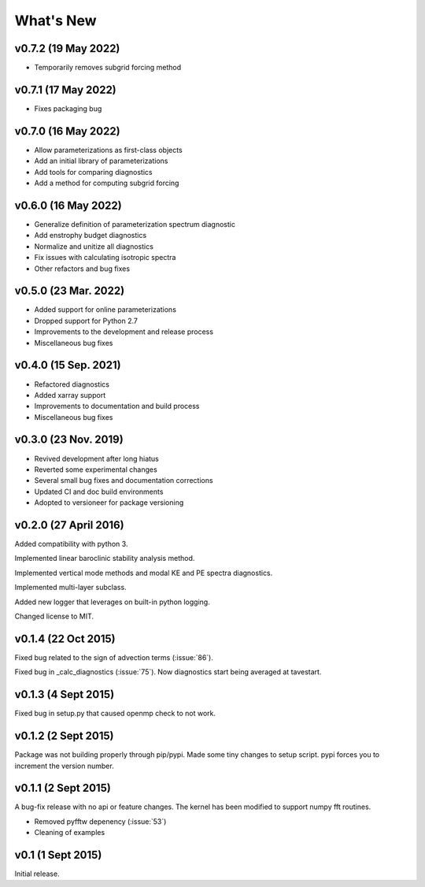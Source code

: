 What's New
==========

v0.7.2 (19 May 2022)
--------------------
- Temporarily removes subgrid forcing method

v0.7.1 (17 May 2022)
--------------------
- Fixes packaging bug

v0.7.0 (16 May 2022)
--------------------
- Allow parameterizations as first-class objects
- Add an initial library of parameterizations
- Add tools for comparing diagnostics
- Add a method for computing subgrid forcing

v0.6.0 (16 May 2022)
--------------------
- Generalize definition of parameterization spectrum diagnostic
- Add enstrophy budget diagnostics
- Normalize and unitize all diagnostics
- Fix issues with calculating isotropic spectra
- Other refactors and bug fixes

v0.5.0 (23 Mar. 2022)
---------------------
- Added support for online parameterizations
- Dropped support for Python 2.7
- Improvements to the development and release process
- Miscellaneous bug fixes

v0.4.0 (15 Sep. 2021)
---------------------
- Refactored diagnostics
- Added xarray support
- Improvements to documentation and build process
- Miscellaneous bug fixes

v0.3.0 (23 Nov. 2019)
---------------------
- Revived development after long hiatus
- Reverted some experimental changes
- Several small bug fixes and documentation corrections
- Updated CI and doc build environments
- Adopted to versioneer for package versioning

v0.2.0 (27 April 2016)
----------------------

Added compatibility with python 3.

Implemented linear baroclinic stability analysis method.

Implemented vertical mode methods and modal KE and PE spectra diagnostics.

Implemented multi-layer subclass.

Added new logger that leverages on built-in python logging.

Changed license to MIT.

v0.1.4 (22 Oct 2015)
--------------------

Fixed bug related to the sign of advection terms (:issue:`86`).

Fixed bug in _calc_diagnostics (:issue:`75`). Now diagnostics start being averaged at tavestart.

v0.1.3 (4 Sept 2015)
--------------------

Fixed bug in setup.py that caused openmp check to not work.

v0.1.2 (2 Sept 2015)
--------------------

Package was not building properly through pip/pypi. Made some tiny changes to
setup script. pypi forces you to increment the version number.

v0.1.1 (2 Sept 2015)
--------------------

A bug-fix release with no api or feature changes. The kernel has been modified
to support numpy fft routines.

- Removed pyfftw depenency (:issue:`53`)
- Cleaning of examples

v0.1 (1 Sept 2015)
------------------

Initial release.
